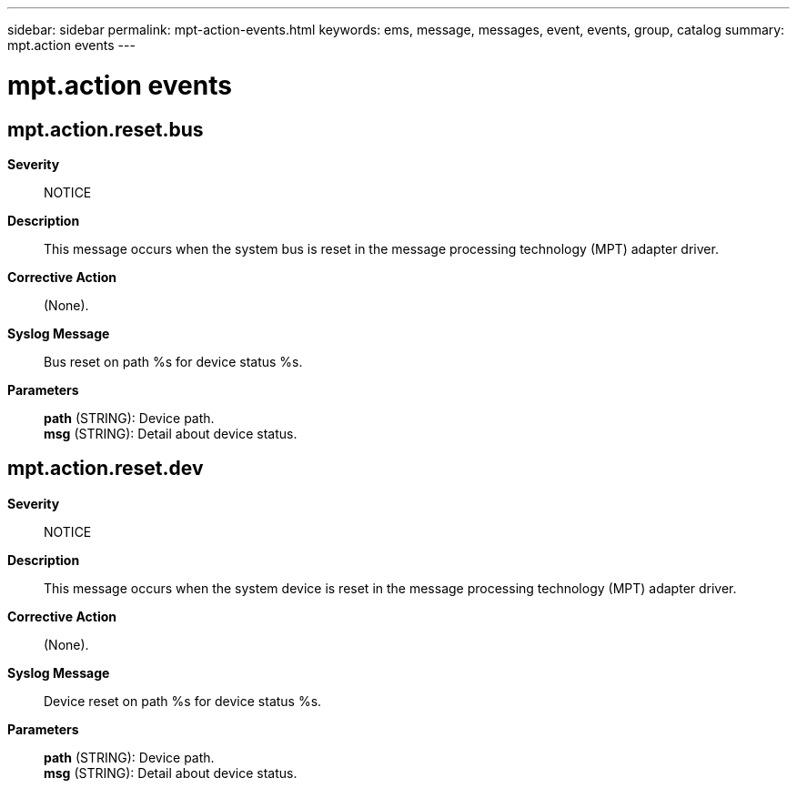 ---
sidebar: sidebar
permalink: mpt-action-events.html
keywords: ems, message, messages, event, events, group, catalog
summary: mpt.action events
---

= mpt.action events
:toclevels: 1
:hardbreaks:
:nofooter:
:icons: font
:linkattrs:
:imagesdir: ./media/

== mpt.action.reset.bus
*Severity*::
NOTICE
*Description*::
This message occurs when the system bus is reset in the message processing technology (MPT) adapter driver.
*Corrective Action*::
(None).
*Syslog Message*::
Bus reset on path %s for device status %s.
*Parameters*::
*path* (STRING): Device path.
*msg* (STRING): Detail about device status.

== mpt.action.reset.dev
*Severity*::
NOTICE
*Description*::
This message occurs when the system device is reset in the message processing technology (MPT) adapter driver.
*Corrective Action*::
(None).
*Syslog Message*::
Device reset on path %s for device status %s.
*Parameters*::
*path* (STRING): Device path.
*msg* (STRING): Detail about device status.
